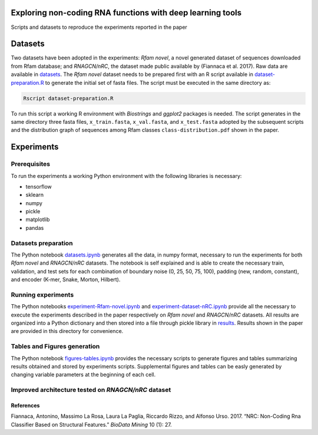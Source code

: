 .. raw:: html

   <!--- to be converter in rst first in order to add references at the end of this document --->

.. raw:: html

   <!--- pandoc README.md -o README.rst --bibliography=../../document.bib --->

Exploring non-coding RNA functions with deep learning tools
===========================================================

Scripts and datasets to reproduce the experiments reported in the paper

Datasets
========

Two datasets have been adopted in the experiments: *Rfam novel*, a novel
generated dataset of sequences downloaded from Rfam database; and
*RNAGCN/nRC*, the dataset made public available by (Fiannaca et al.
2017). Raw data are available in `datasets <datasets/>`__. The *Rfam
novel* dataset needs to be prepared first with an R script available in
`dataset-preparation.R <datasets/Rfam-novel/dataset-preparation.R>`__ to
generate the initial set of fasta files. The script must be executed in
the same directory as:

.. code:: console

   Rscript dataset-preparation.R

To run this script a working R environment with *Biostrings* and
*ggplot2* packages is needed. The script generates in the same directory
three fasta files, ``x_train.fasta``, ``x_val.fasta``, and
``x_test.fasta`` adopted by the subsequent scripts and the distribution
graph of sequences among Rfam classes ``class-distribution.pdf`` shown
in the paper.

Experiments
===========

Prerequisites
-------------

To run the experiments a working Python environment with the following
libraries is necessary:

-  tensorflow
-  sklearn
-  numpy
-  pickle
-  matplotlib
-  pandas

Datasets preparation
--------------------

The Python notebook `datasets.ipynb <datasets.ipynb>`__ generates all
the data, in numpy format, necessary to run the experiments for both
*Rfam novel* and *RNAGCN/nRC* datasets. The notebook is self explained
and is able to create the necessary train, validation, and test sets for
each combination of boundary noise (0, 25, 50, 75, 100), padding (new,
random, constant), and encoder (K-mer, Snake, Morton, Hilbert).

Running experiments
-------------------

The Python notebooks
`experiment-Rfam-novel.ipynb <experiment-Rfam-novel.ipynb>`__ and
`experiment-dataset-nRC.ipynb <experiment-dataset-nRC.ipynb>`__ provide
all the necessary to execute the experiments described in the paper
respectively on *Rfam novel* and *RNAGCN/nRC* datasets. All results are
organized into a Python dictionary and then stored into a file through
pickle library in `results <results/>`__. Results shown in the paper are
provided in this directory for convenience.

Tables and Figures generation
-----------------------------

The Python notebook `figures-tables.ipynb <figures-tables.ipynb>`__
provides the necessary scripts to generate figures and tables
summarizing results obtained and stored by experiments scripts.
Supplemental figures and tables can be easly generated by changing
variable parameters at the beginning of each cell.

Improved architecture tested on *RNAGCN/nRC* dataset
----------------------------------------------------

References
~~~~~~~~~~

.. container:: references hanging-indent
   :name: refs

   .. container::
      :name: ref-fiannaca2017nrc

      Fiannaca, Antonino, Massimo La Rosa, Laura La Paglia, Riccardo
      Rizzo, and Alfonso Urso. 2017. “NRC: Non-Coding Rna Classifier
      Based on Structural Features.” *BioData Mining* 10 (1): 27.
